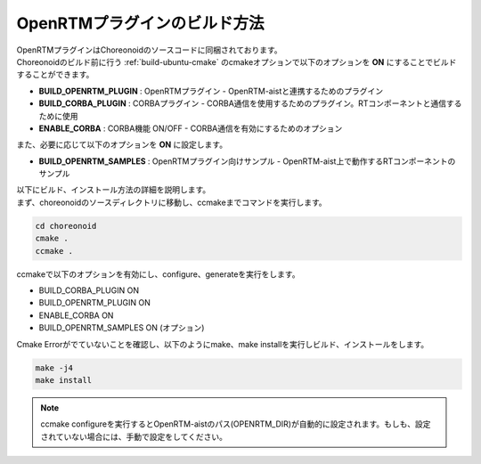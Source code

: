 
OpenRTMプラグインのビルド方法
----------------------------------------

| OpenRTMプラグインはChoreonoidのソースコードに同梱されております。
| Choreonoidのビルド前に行う :ref:`build-ubuntu-cmake` のcmakeオプションで以下のオプションを **ON** にすることでビルドすることができます。

* **BUILD_OPENRTM_PLUGIN**    : OpenRTMプラグイン - OpenRTM-aistと連携するためのプラグイン
* **BUILD_CORBA_PLUGIN**      : CORBAプラグイン - CORBA通信を使用するためのプラグイン。RTコンポーネントと通信するために使用
* **ENABLE_CORBA**            : CORBA機能 ON/OFF - CORBA通信を有効にするためのオプション

| また、必要に応じて以下のオプションを **ON** に設定します。

* **BUILD_OPENRTM_SAMPLES**   : OpenRTMプラグイン向けサンプル - OpenRTM-aist上で動作するRTコンポーネントのサンプル

| 以下にビルド、インストール方法の詳細を説明します。
| まず、choreonoidのソースディレクトリに移動し、ccmakeまでコマンドを実行します。

.. code-block:: txt

   cd choreonoid
   cmake .
   ccmake .

ccmakeで以下のオプションを有効にし、configure、generateを実行をします。

* BUILD_CORBA_PLUGIN      ON
* BUILD_OPENRTM_PLUGIN    ON
* ENABLE_CORBA            ON
* BUILD_OPENRTM_SAMPLES   ON (オプション)

Cmake Errorがでていないことを確認し、以下のようにmake、make installを実行しビルド、インストールをします。

.. code-block:: txt

   make -j4
   make install

.. note::

   ccmake configureを実行するとOpenRTM-aistのパス(OPENRTM_DIR)が自動的に設定されます。もしも、設定されていない場合には、手動で設定をしてください。

